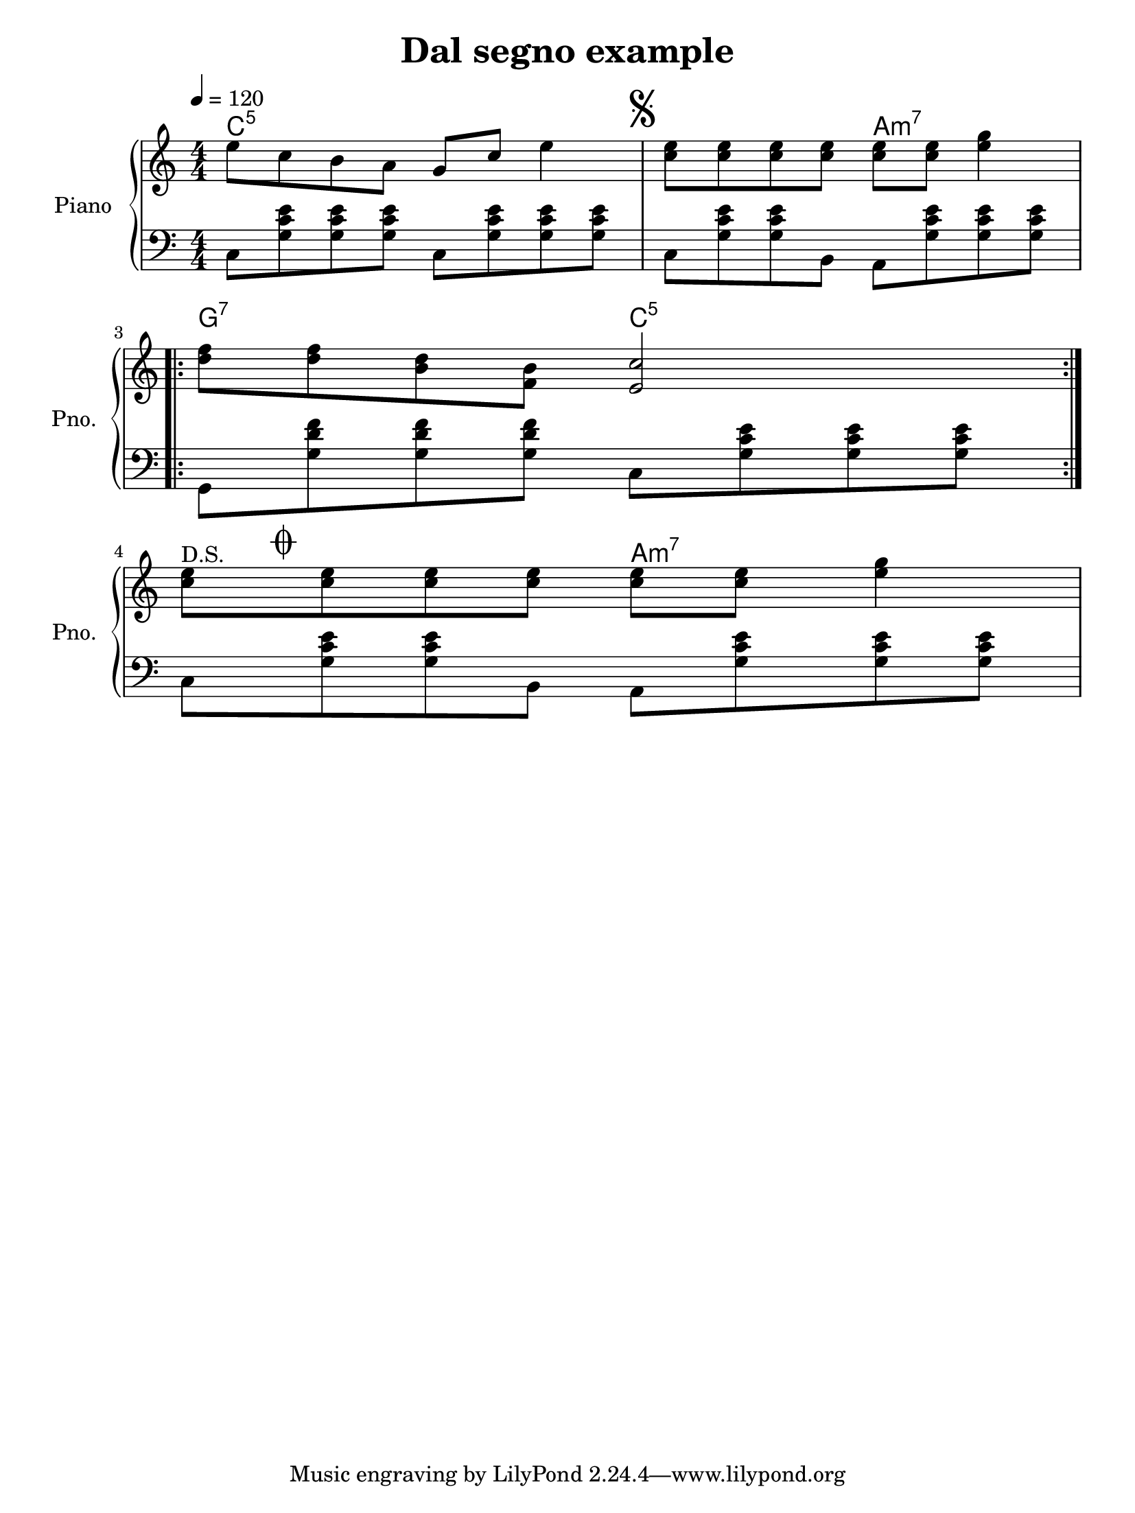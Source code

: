 \version "2.19.83"
% automatically converted by musicxml2ly from DalSegno_musicxml2ly.xml
\pointAndClickOff

\header {
    encodingsoftware =  soundnotation
    encodingdate =  "2019-05-15"
    title =  "Dal segno example"
    }

#(set-global-staff-size 20.8571428571)
\paper {
    
    paper-width = 21.01\cm
    paper-height = 28.0\cm
    top-margin = 0.5\cm
    bottom-margin = 0.5\cm
    left-margin = 1.0\cm
    right-margin = 1.0\cm
    between-system-space = 1.69\cm
    page-top-space = 0.5\cm
    indent = 1.61615384615\cm
    short-indent = 1.29292307692\cm
    }
\layout {
    \context { \Score
        autoBeaming = ##f
        }
    }
PartPOneVoiceOne =  \relative e'' {
    \clef "treble" \key c \major \numericTimeSignature\time 4/4 | % 1
    \tempo 4=120 | % 1
    \stemDown e8 [ \stemDown c8 \stemDown b8 \stemDown a8 ] \stemUp g8 [
    \stemUp c8 ] \stemDown e4 | % 14
    \mark \markup { \musicglyph #"scripts.segno" } | % 14
    \stemDown <c e>8 [ \stemDown <c e>8 \stemDown <c e>8 \stemDown <c e>8
    ] \stemDown <c e>8 [ \stemDown <c e>8 ] \stemDown <e g>4 \break
    \repeat volta 2 {
        | % 21
        \stemDown <d f>8 [ \stemDown <d f>8 \stemDown <b d>8 \stemDown
        <f b>8 ] \stemUp <e c'>2 }
    \break ^ "D.S." | % 25
    \stemDown <c' e>8 [ \mark \markup { \musicglyph #"scripts.coda" }
    \stemDown <c e>8 \stemDown <c e>8 \stemDown <c e>8 ] \stemDown <c e>8
    [ \stemDown <c e>8 ] \stemDown <e g>4 }

PartPOneVoiceOneChords =  \chordmode {
    | % 1
    c8:5 s8 s8 s8 s8 s8 s4 | % 14
    s8 s8 s8 s8 a8:m7 s8 s4 \repeat volta 2 {
        | % 21
        g8:7 s8 s8 s8 c2:5 }
    | % 25
    s8 s8 s8 s8 a8:m7 s8 }

PartPOneVoiceFive =  \relative c {
    \clef "bass" \key c \major \numericTimeSignature\time 4/4 \stemDown
    c8 [ \stemDown <g' c e>8 \stemDown <g c e>8 \stemDown <g c e>8 ]
    \stemDown c,8 [ \stemDown <g' c e>8 \stemDown <g c e>8 \stemDown <g
        c e>8 ] \stemDown c,8 [ \stemDown <g' c e>8 \stemDown <g c e>8
    \stemDown b,8 ] \stemDown a8 [ \stemDown <g' c e>8 \stemDown <g c e>8
    \stemDown <g c e>8 ] \break \repeat volta 2 {
        \stemDown g,8 [ \stemDown <g' d' f>8 \stemDown <g d' f>8
        \stemDown <g d' f>8 ] \stemDown c,8 [ \stemDown <g' c e>8
        \stemDown <g c e>8 \stemDown <g c e>8 ] }
    \break \stemDown c,8 [ \stemDown <g' c e>8 \stemDown <g c e>8
    \stemDown b,8 ] \stemDown a8 [ \stemDown <g' c e>8 \stemDown <g c e>8
    \stemDown <g c e>8 ] }


% The score definition
\score {
    <<
        
        \context ChordNames = "PartPOneVoiceOneChords" { \PartPOneVoiceOneChords}
        \new PianoStaff
        <<
            \set PianoStaff.instrumentName = "Piano"
            \set PianoStaff.shortInstrumentName = "Pno."
            
            \context Staff = "1" << 
                \mergeDifferentlyDottedOn\mergeDifferentlyHeadedOn
                \context Voice = "PartPOneVoiceOne" {  \PartPOneVoiceOne }
                >> \context Staff = "2" <<
                \mergeDifferentlyDottedOn\mergeDifferentlyHeadedOn
                \context Voice = "PartPOneVoiceFive" {  \PartPOneVoiceFive }
                >>
            >>
        
        >>
    \layout {}
    % To create MIDI output, uncomment the following line:
    %  \midi {\tempo 4 = 120 }
    }

